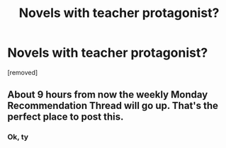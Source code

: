 #+TITLE: Novels with teacher protagonist?

* Novels with teacher protagonist?
:PROPERTIES:
:Author: vallar57
:Score: 1
:DateUnix: 1582526608.0
:DateShort: 2020-Feb-24
:FlairText: RT
:END:
[removed]


** About 9 hours from now the weekly Monday Recommendation Thread will go up. That's the perfect place to post this.
:PROPERTIES:
:Author: ketura
:Score: 1
:DateUnix: 1582527259.0
:DateShort: 2020-Feb-24
:END:

*** Ok, ty
:PROPERTIES:
:Author: vallar57
:Score: 1
:DateUnix: 1582527542.0
:DateShort: 2020-Feb-24
:END:

